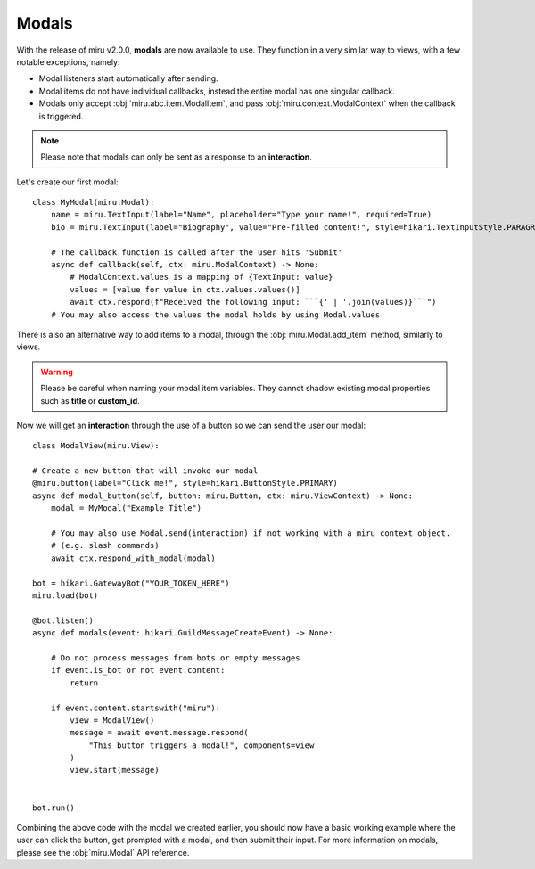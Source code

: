 Modals
======

With the release of miru v2.0.0, **modals** are now available to use. They function in a very similar way to
views, with a few notable exceptions, namely:

- Modal listeners start automatically after sending.

- Modal items do not have individual callbacks, instead the entire modal has one singular callback.

- Modals only accept :obj:`miru.abc.item.ModalItem`, and pass :obj:`miru.context.ModalContext` when the callback is triggered.


.. note::
    Please note that modals can only be sent as a response to an **interaction**.

Let's create our first modal:

::

    class MyModal(miru.Modal):
        name = miru.TextInput(label="Name", placeholder="Type your name!", required=True)
        bio = miru.TextInput(label="Biography", value="Pre-filled content!", style=hikari.TextInputStyle.PARAGRAPH)

        # The callback function is called after the user hits 'Submit'
        async def callback(self, ctx: miru.ModalContext) -> None:
            # ModalContext.values is a mapping of {TextInput: value}
            values = [value for value in ctx.values.values()]
            await ctx.respond(f"Received the following input: ```{' | '.join(values)}```")
        # You may also access the values the modal holds by using Modal.values

There is also an alternative way to add items to a modal, through the :obj:`miru.Modal.add_item` method, similarly to views.

.. warning::
    Please be careful when naming your modal item variables. They cannot shadow existing modal properties such as **title** or **custom_id**.

Now we will get an **interaction** through the use of a button so we can send the user our modal:

::

    class ModalView(miru.View):

    # Create a new button that will invoke our modal
    @miru.button(label="Click me!", style=hikari.ButtonStyle.PRIMARY)
    async def modal_button(self, button: miru.Button, ctx: miru.ViewContext) -> None:
        modal = MyModal("Example Title")

        # You may also use Modal.send(interaction) if not working with a miru context object.
        # (e.g. slash commands)
        await ctx.respond_with_modal(modal)

    bot = hikari.GatewayBot("YOUR_TOKEN_HERE")
    miru.load(bot)

    @bot.listen()
    async def modals(event: hikari.GuildMessageCreateEvent) -> None:

        # Do not process messages from bots or empty messages
        if event.is_bot or not event.content:
            return

        if event.content.startswith("miru"):
            view = ModalView()
            message = await event.message.respond(
                "This button triggers a modal!", components=view
            )
            view.start(message)


    bot.run()

Combining the above code with the modal we created earlier, you should now have a basic working example where the user can click the button, 
get prompted with a modal, and then submit their input. For more information on modals, please see the :obj:`miru.Modal` API reference.